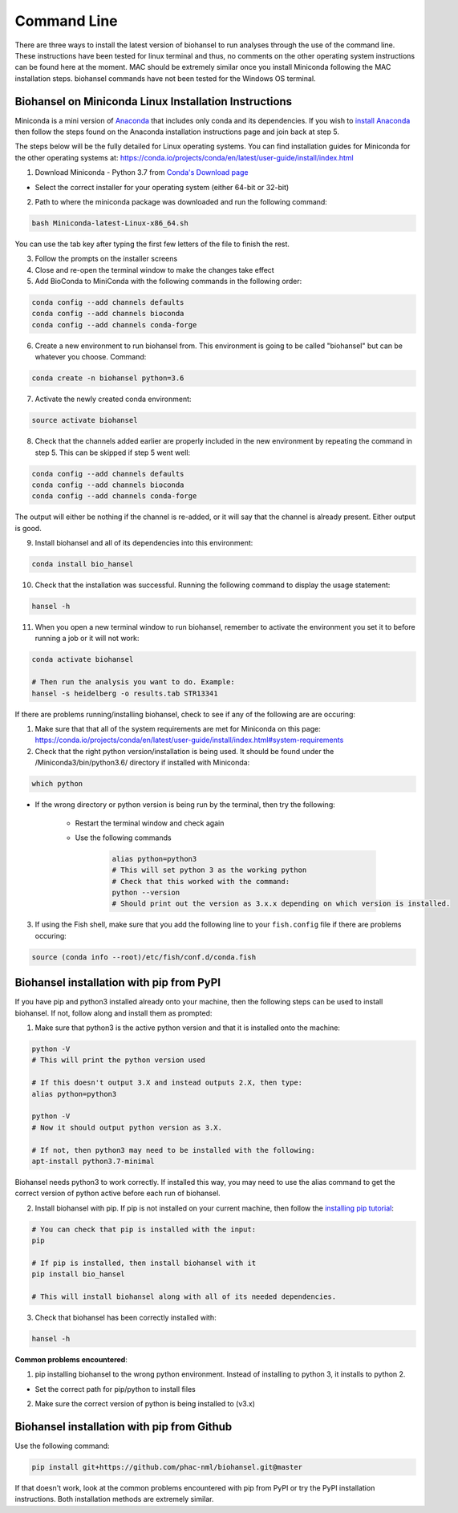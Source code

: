 Command Line  
============ 

There are three ways to install the latest version of biohansel to run analyses through the use of the command line. These instructions have been tested for linux terminal and thus, no comments on the other operating system instructions can be found here at the moment. MAC should be extremely similar once you install Miniconda following the MAC installation steps. biohansel commands have not been tested for the Windows OS terminal.

Biohansel on Miniconda Linux Installation Instructions
------------------------------------------------------

Miniconda is a mini version of `Anaconda <https://conda.io/projects/conda/en/latest/glossary.html#anaconda-glossary>`_ that includes only conda and its dependencies. If you wish to `install Anaconda <https://docs.continuum.io/anaconda/install.html>`_ then follow the steps found on the Anaconda installation instructions page and join back at step 5. 

The steps below will be the fully detailed for Linux operating systems. You can find installation guides for Miniconda for the other operating systems at: https://conda.io/projects/conda/en/latest/user-guide/install/index.html


1. Download Miniconda - Python 3.7 from `Conda's Download page <https://conda.io/en/latest/miniconda.html>`_

- Select the correct installer for your operating system (either 64-bit or 32-bit)


2. Path to where the miniconda package was downloaded and run the following command:

.. code-block:: bash

    bash Miniconda-latest-Linux-x86_64.sh

You can use the tab key after typing the first few letters of the file to finish the rest.


3. Follow the prompts on the installer screens


4. Close and re-open the terminal window to make the changes take effect


5. Add BioConda to MiniConda with the following commands in the following order:

.. code-block:: bash

    conda config --add channels defaults
    conda config --add channels bioconda
    conda config --add channels conda-forge


6. Create a new environment to run biohansel from. This environment is going to be called "biohansel" but can be whatever you choose. Command:

.. code-block:: bash

    conda create -n biohansel python=3.6


7. Activate the newly created conda environment:

.. code-block:: bash

    source activate biohansel


8. Check that the channels added earlier are properly included in the new environment by repeating the command in step 5. This can be skipped if step 5 went well:

.. code-block:: bash

    conda config --add channels defaults
    conda config --add channels bioconda
    conda config --add channels conda-forge

The output will either be nothing if the channel is re-added, or it will say that the channel is already present. Either output is good.


9. Install biohansel and all of its dependencies into this environment:

.. code-block:: bash

    conda install bio_hansel


10. Check that the installation was successful. Running the following command to display the usage statement:

.. code-block:: bash

    hansel -h


11. When you open a new terminal window to run biohansel, remember to activate the environment you set it to before running a job or it will not work:

.. code-block:: bash

    conda activate biohansel

    # Then run the analysis you want to do. Example:
    hansel -s heidelberg -o results.tab STR13341


If there are problems running/installing biohansel, check to see if any of the following are are occuring:

1. Make sure that that all of the system requirements are met for Miniconda on this page: https://conda.io/projects/conda/en/latest/user-guide/install/index.html#system-requirements


2. Check that the right python version/installation is being used. It should be found under the /Miniconda3/bin/python3.6/ directory if installed with Miniconda:

.. code-block:: bash

    which python

- If the wrong directory or python version is being run by the terminal, then try the following:

		- Restart the terminal window and check again
		
		- Use the following commands

			.. code-block:: bash

			    alias python=python3
			    # This will set python 3 as the working python
			    # Check that this worked with the command:
   			    python --version
			    # Should print out the version as 3.x.x depending on which version is installed.


3. If using the Fish shell, make sure that you add the following line to your ``fish.config`` file if there are problems occuring:

.. code-block:: bash

    source (conda info --root)/etc/fish/conf.d/conda.fish


Biohansel installation with pip from PyPI
-----------------------------------------

If you have pip and python3 installed already onto your machine, then the following steps can be used to install biohansel. If not, follow along and install them as prompted:


1. Make sure that python3 is the active python version and that it is installed onto the machine:

.. code-block:: bash

    python -V
    # This will print the python version used

    # If this doesn't output 3.X and instead outputs 2.X, then type:
    alias python=python3
    
    python -V
    # Now it should output python version as 3.X. 

    # If not, then python3 may need to be installed with the following:
    apt-install python3.7-minimal

Biohansel needs python3 to work correctly. If installed this way, you may need to use the alias command to get the correct version of python active before each run of biohansel.


2. Install biohansel with pip. If pip is not installed on your current machine, then follow the `installing pip tutorial <https://pip.pypa.io/en/stable/installing/>`_:

.. code-block:: bash
    
    # You can check that pip is installed with the input:
    pip

    # If pip is installed, then install biohansel with it
    pip install bio_hansel

    # This will install biohansel along with all of its needed dependencies. 


3. Check that biohansel has been correctly installed with:

.. code-block:: bash

    hansel -h


**Common problems encountered**:

1. pip installing biohansel to the wrong python environment. Instead of installing to python 3, it installs to python 2.
	
- Set the correct path for pip/python to install files


2. Make sure the correct version of python is being installed to (v3.x)


Biohansel installation with pip from Github
-------------------------------------------

Use the following command:

.. code-block:: bash

    pip install git+https://github.com/phac-nml/biohansel.git@master

If that doesn't work, look at the common problems encountered with pip from PyPI or try the PyPI installation instructions. Both installation methods are extremely similar.
